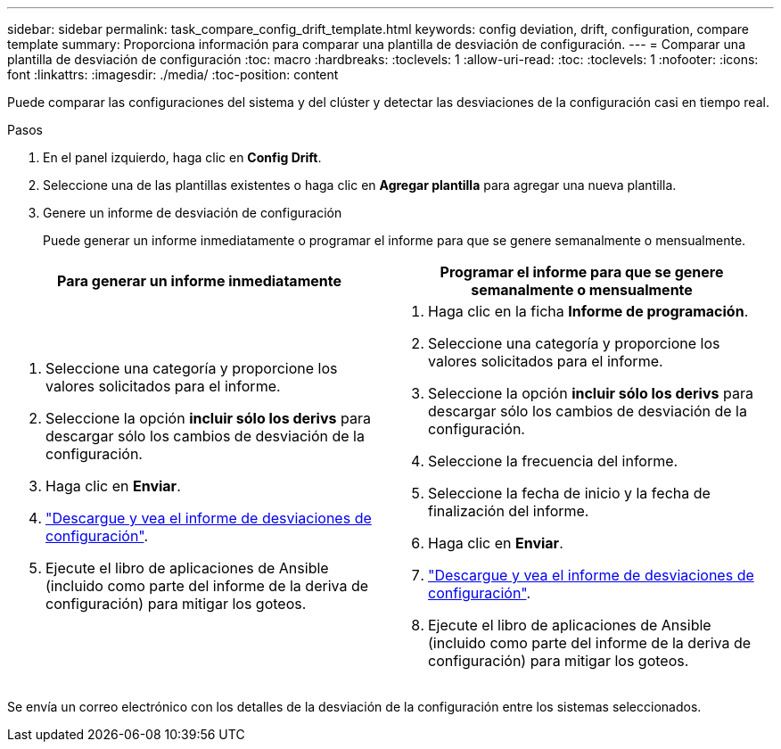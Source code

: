 ---
sidebar: sidebar 
permalink: task_compare_config_drift_template.html 
keywords: config deviation, drift, configuration, compare template 
summary: Proporciona información para comparar una plantilla de desviación de configuración. 
---
= Comparar una plantilla de desviación de configuración
:toc: macro
:hardbreaks:
:toclevels: 1
:allow-uri-read: 
:toc: 
:toclevels: 1
:nofooter: 
:icons: font
:linkattrs: 
:imagesdir: ./media/
:toc-position: content


[role="lead"]
Puede comparar las configuraciones del sistema y del clúster y detectar las desviaciones de la configuración casi en tiempo real.

.Pasos
. En el panel izquierdo, haga clic en *Config Drift*.
. Seleccione una de las plantillas existentes o haga clic en *Agregar plantilla* para agregar una nueva plantilla.
. Genere un informe de desviación de configuración
+
Puede generar un informe inmediatamente o programar el informe para que se genere semanalmente o mensualmente.



[cols="50,50"]
|===
| Para generar un informe inmediatamente | Programar el informe para que se genere semanalmente o mensualmente 


 a| 
. Seleccione una categoría y proporcione los valores solicitados para el informe.
. Seleccione la opción *incluir sólo los derivs* para descargar sólo los cambios de desviación de la configuración.
. Haga clic en *Enviar*.
. link:task_generate_reports.html["Descargue y vea el informe de desviaciones de configuración"].
. Ejecute el libro de aplicaciones de Ansible (incluido como parte del informe de la deriva de configuración) para mitigar los goteos.

 a| 
. Haga clic en la ficha *Informe de programación*.
. Seleccione una categoría y proporcione los valores solicitados para el informe.
. Seleccione la opción *incluir sólo los derivs* para descargar sólo los cambios de desviación de la configuración.
. Seleccione la frecuencia del informe.
. Seleccione la fecha de inicio y la fecha de finalización del informe.
. Haga clic en *Enviar*.
. link:task_generate_reports.html["Descargue y vea el informe de desviaciones de configuración"].
. Ejecute el libro de aplicaciones de Ansible (incluido como parte del informe de la deriva de configuración) para mitigar los goteos.


|===
Se envía un correo electrónico con los detalles de la desviación de la configuración entre los sistemas seleccionados.
